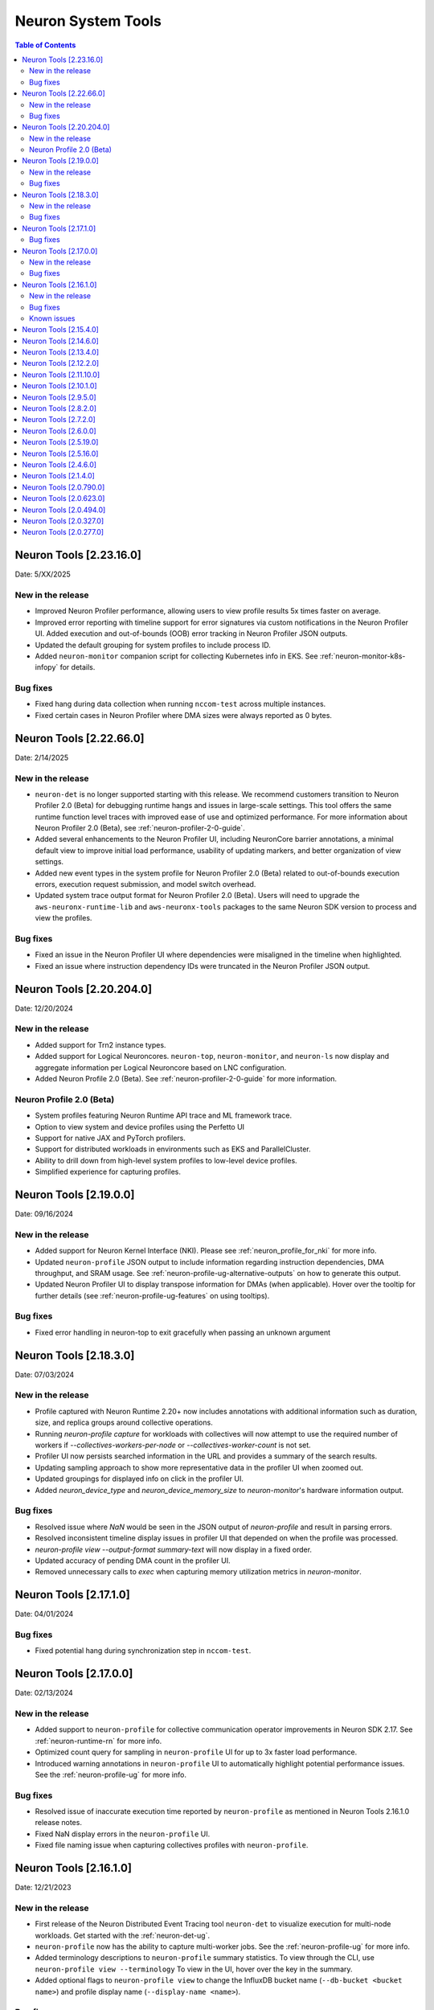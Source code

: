 .. _neuron-tools-rn:

Neuron System Tools
===================

.. contents:: Table of Contents
   :local:
   :depth: 2


Neuron Tools  [2.23.16.0]
------------------------
Date: 5/XX/2025

New in the release
^^^^^^^^^^^^^^^^^^
* Improved Neuron Profiler performance, allowing users to view profile results 5x times faster on average.
* Improved error reporting with timeline support for error signatures via custom notifications in the Neuron Profiler UI. Added execution and out-of-bounds (OOB) error tracking in Neuron Profiler JSON outputs.
* Updated the default grouping for system profiles to include process ID.
* Added ``neuron-monitor`` companion script for collecting Kubernetes info in EKS.  See :ref:`neuron-monitor-k8s-infopy` for details.

Bug fixes
^^^^^^^^^
* Fixed hang during data collection when running ``nccom-test`` across multiple instances.
* Fixed certain cases in Neuron Profiler where DMA sizes were always reported as 0 bytes.


Neuron Tools  [2.22.66.0]
------------------------
Date: 2/14/2025

New in the release
^^^^^^^^^^^^^^^^^^
* ``neuron-det`` is no longer supported starting with this release.  We recommend customers transition to Neuron Profiler 2.0 (Beta) for debugging runtime hangs and issues in large-scale settings.
  This tool offers the same runtime function level traces with improved ease of use and optimized performance. For more information about Neuron Profiler 2.0 (Beta), see :ref:`neuron-profiler-2-0-guide`.
* Added several enhancements to the Neuron Profiler UI, including NeuronCore barrier annotations, a minimal default view to improve initial load performance, usability of updating markers, and better organization of view settings.
* Added new event types in the system profile for Neuron Profiler 2.0 (Beta) related to out-of-bounds execution errors, execution request submission, and model switch overhead.
* Updated system trace output format for Neuron Profiler 2.0 (Beta).  Users will need to upgrade the ``aws-neuronx-runtime-lib`` and ``aws-neuronx-tools`` packages to the same Neuron SDK version to process and view the profiles.

Bug fixes
^^^^^^^^^
* Fixed an issue in the Neuron Profiler UI where dependencies were misaligned in the timeline when highlighted.
* Fixed an issue where instruction dependency IDs were truncated in the Neuron Profiler JSON output.


Neuron Tools  [2.20.204.0]
------------------------
Date: 12/20/2024

New in the release
^^^^^^^^^^^^^^^^^^
* Added support for Trn2 instance types.
* Added support for Logical Neuroncores. ``neuron-top``, ``neuron-monitor``, and ``neuron-ls`` now display and aggregate information per Logical Neuroncore based on LNC configuration.
* Added Neuron Profile 2.0 (Beta). See :ref:`neuron-profiler-2-0-guide` for more information.

Neuron Profile 2.0 (Beta)
^^^^^^^^^^^^^^^^^^^^^^^^^
* System profiles featuring Neuron Runtime API trace and ML framework trace.
* Option to view system and device profiles using the Perfetto UI
* Support for native JAX and PyTorch profilers.
* Support for distributed workloads in environments such as EKS and ParallelCluster.
* Ability to drill down from high-level system profiles to low-level device profiles.
* Simplified experience for capturing profiles.

Neuron Tools  [2.19.0.0]
------------------------
Date: 09/16/2024

New in the release
^^^^^^^^^^^^^^^^^^
* Added support for Neuron Kernel Interface (NKI).  Please see :ref:`neuron_profile_for_nki` for more info.
* Updated ``neuron-profile`` JSON output to include information regarding instruction dependencies, DMA throughput, and SRAM usage.  See :ref:`neuron-profile-ug-alternative-outputs` on how to generate this output.
* Updated Neuron Profiler UI to display transpose information for DMAs (when applicable).  Hover over the tooltip for further details (see :ref:`neuron-profile-ug-features` on using tooltips).

Bug fixes
^^^^^^^^^
* Fixed error handling in neuron-top to exit gracefully when passing an unknown argument


Neuron Tools  [2.18.3.0]
------------------------
Date: 07/03/2024

New in the release
^^^^^^^^^^^^^^^^^^
* Profile captured with Neuron Runtime 2.20+ now includes annotations with additional information such as duration, size, and replica groups around collective operations.
* Running `neuron-profile capture` for workloads with collectives will now attempt to use the required number of workers if `--collectives-workers-per-node` or `--collectives-worker-count` is not set.
* Profiler UI now persists searched information in the URL and provides a summary of the search results.
* Updating sampling approach to show more representative data in the profiler UI when zoomed out.
* Updated groupings for displayed info on click in the profiler UI.
* Added `neuron_device_type` and `neuron_device_memory_size` to `neuron-monitor`'s hardware information output.

Bug fixes
^^^^^^^^^
* Resolved issue where `NaN` would be seen in the JSON output of `neuron-profile` and result in parsing errors.
* Resolved inconsistent timeline display issues in profiler UI that depended on when the profile was processed.
* `neuron-profile view --output-format summary-text` will now display in a fixed order.
* Updated accuracy of pending DMA count in the profiler UI.
* Removed unnecessary calls to `exec` when capturing memory utilization metrics in `neuron-monitor`.

Neuron Tools  [2.17.1.0]
------------------------
Date: 04/01/2024

Bug fixes
^^^^^^^^^
* Fixed potential hang during synchronization step in ``nccom-test``.


Neuron Tools  [2.17.0.0]
------------------------
Date: 02/13/2024

New in the release
^^^^^^^^^^^^^^^^^^
* Added support to ``neuron-profile`` for collective communication operator improvements in Neuron SDK 2.17.
  See :ref:`neuron-runtime-rn` for more info.
* Optimized count query for sampling in ``neuron-profile`` UI for up to 3x faster load performance.
* Introduced warning annotations in ``neuron-profile`` UI to automatically highlight potential performance issues.
  See the :ref:`neuron-profile-ug` for more info.

Bug fixes
^^^^^^^^^
* Resolved issue of inaccurate execution time reported by ``neuron-profile`` as mentioned in Neuron Tools 2.16.1.0 release notes.
* Fixed NaN display errors in the ``neuron-profile`` UI.
* Fixed file naming issue when capturing collectives profiles with ``neuron-profile``.


Neuron Tools  [2.16.1.0]
------------------------
Date: 12/21/2023

New in the release
^^^^^^^^^^^^^^^^^^
* First release of the Neuron Distributed Event Tracing tool ``neuron-det`` to visualize execution for
  multi-node workloads.
  Get started with the :ref:`neuron-det-ug`.
* ``neuron-profile`` now has the ability to capture multi-worker jobs.
  See the :ref:`neuron-profile-ug` for more info.
* Added terminology descriptions to ``neuron-profile`` summary statistics.
  To view through the CLI, use ``neuron-profile view --terminology``
  To view in the UI, hover over the key in the summary.
* Added optional flags to ``neuron-profile view`` to change the InfluxDB bucket name (``--db-bucket <bucket name>``)
  and profile display name (``--display-name <name>``).

Bug fixes
^^^^^^^^^
* Fixed bug where GPSimd summary values were missing in the profile summary.
* Fixed issue in ``nccom-test`` to no longer expect Neuron Device 0 in a container environemnt.
* Fixed issue in ``nccom-test`` to no longer require the instance launching ``nccom-test`` to be participating in the workload.

Known issues
^^^^^^^^^^^^
* Execution time reported in ``neuron-profile`` is sometimes in-accurate due to a bug in how the time is captured.  The bug will be address in upcoming Neuron releases.


Neuron Tools  [2.15.4.0]
------------------------
Date: 10/26/2023

New in the release:

* Fixed bug in ``neuron-profile`` that may result in a crash when using the NeuronCore Pipeline feature on Inf1.
* Improved visibility of summary stats in the profiler UI with added groupings.
* Added support for ``alltoall`` CC operation in ``nccom-test``.


Neuron Tools  [2.14.6.0]
------------------------
Date: 09/15/2023

New in the release:

* Added legend in ``neuron-ls`` to clarify wrap around edges for topology view.
* Improved error messaging when passing invalid arguments to ``neuron-profile view``.
* Fixed bug in ``neuron-profile`` that incorrectly calculated buffer utilization for more recently compiled NEFFs.
* Fixed bug in ``neuron-profile`` where the profile would sometimes include additional idle time while waiting for execution to start.
* Profiler output now includes HLO name in addition to framework layer names.
* ``neuron-profile view`` now has ``--output-format json`` option which will write to a file specified by ``--output-file <name>`` (default is ``ntff.json``) instead of writing data to InfluxDB.


Neuron Tools  [2.13.4.0]
------------------------
Date: 08/28/2023

New in the release:

* ``--check`` option of ``nccom-test`` now supports more data types (``fp16``, ``bf16``, ``(u)int8``, ``(u)int16``, and ``(u)int32`` are now supported in addition to ``fp32``)
* Fixed bug in ``nccom-test`` that would wait indefinitely for execution to end when running on multiple instances (``-N 2`` and higher).
* Fixed bug in ``neuron-profile`` to prevent a crash during utilization calculation


Neuron Tools  [2.12.2.0]
-------------------------
Date: 7/19/2023

New in the release:

* Bumped the max supported profiling NTFF version to version 2 to resolve crashes when postprocessing NTFFs captured with newer versions of the Neuron Runtime Library.
  When viewing profiles captured using Neuron Runtime Library 2.15 or above, please upgrade tools to 2.12.
  This version of Neuron tools remains compatible with NTFF version 1.
* Bug fixes for ``neuron-profile`` related to the calculation of some summary stats.


Neuron Tools  [2.11.10.0]
-------------------------
Date: 6/14/2023

New in the release:

* ``nccom-test`` can now show multiple latency stats in the results table, such as average or percentiles, by specifying the ``-s`` option (for example: ``-s p10 p99 avg p50``).
* First public support for ``neuron-profile`` as a standalone tool that can be used to profile executions on Neuron Devices.  Visit the Neuron Tools documentation page for more details on how to use the Neuron Profiler.


Neuron Tools  [2.10.1.0]
-------------------------

Date: 05/01/2023

New in the release:

* Added new Neuron Collectives benchmarking tool, ``nccom-test``, to enable benchmarking sweeps on various Neuron Collective Communication operations.  See new nccom-test documentation under System Tools for more details.

* Expanded support for Neuron profiling to include runtime setup/teardown times and collapsed execution of NeuronCore engines and DMA.  See Tensorboard release notes and tutorial for more details. 


Neuron Tools  [2.9.5.0]
-------------------------

Date: 03/28/2023

New in the release:

* Updated neuron-top to show effective FLOPs across all NeuronCores.


Neuron Tools  [2.8.2.0]
-------------------------
Date: 02/24/2023

New in the release:

* Updated neuron-top to show aggregated utilization/FLOPs across all NeuronCores.


Neuron Tools  [2.7.2.0]
-------------------------
Date: 02/08/2023

New in the release:

* Added support for model FLOPS metrics in both neuron-monitor and neuron-top. More details can be found in the Neuron Tools documentation.



Neuron Tools  [2.6.0.0]
-------------------------
Date: 12/09/2022

This release adds support for profiling with the Neuron Plugin for TensorBoard on TRN1.  Please check out the documentation :ref:`neuronx-plugin-tensorboard`.

New in the release:

* Updated profile post-processing for workloads executed on TRN1 


Neuron Tools  [2.5.19.0]
-------------------------
Date: 11/07/2022

New in the release:

* Minor bug fixes and improvements.


Neuron Tools  [2.5.16.0]
-------------------------
Date: 10/26/2022

New in the release:

* New ``neuron-monitor`` and ``neuron-top`` feature: **memory utilization breakdown**. This new feature provides more details on how memory is being currently used on the Neuron Devices as well as on the host instance.
* ``neuron-top``'s UI layout has been updated to accommodate the new **memory utilization breakdown** feature.
* ``neuron-monitor``'s ``inference_stats`` metric group was renamed to ``execution_stats``. While the previous release still supported ``inference_stats``, starting this release the name ``inference_stats`` is considered deprecated and can't be used anymore.

.. note ::
  For more details on the new **memory utilization breakdown** feature in ``neuron-monitor`` and ``neuron-top`` check out the full user guides: :ref:`neuron-monitor-ug` and :ref:`neuron-top-ug`.

Bug Fixes:

* Fix a rare crash in ``neuron-top`` when the instance is under heavy CPU load.
* Fix process names on the bottom tab bar of ``neuron-top`` sometimes disappearing for smaller terminal window sizes.


Neuron Tools  [2.4.6.0]
-------------------------
Date: 10/10/2022

This release adds support for both EC2 INF1 and TRN1 platforms.  Name of the package changed from aws-neuron-tools to aws-neuronx-tools.  Please remove the old package before installing the new one.

New in the release:

* Added support for ECC counters on Trn1
* Added version number output to neuron-top
* Expanded support for longer process tags in neuron-monitor.
* Removed hardware counters from the default neuron-monitor config to avoid sending repeated errors - will add back in future release.
* ``neuron-ls``  - Added option ``neuron-ls --topology`` with ASCII graphics output showing the connectivity between Neuron Devices on an instance. This feature aims to help in understanding pathways between Neuron Devices and in exploiting code or data locality.


Bug Fixes:

* Fix neuron-monitor and neuron-top to show the correct Neuron Device when running in a container where not all devices are present.


Neuron Tools [2.1.4.0]
-------------------------------

Date: 04/29/2022

* Minor updates 


Neuron Tools [2.0.790.0]
--------------------------------

Date: 03/25/2022

* ``neuron-monitor``: fixed a floating point error when calculating CPU utilization.   


Neuron Tools  [2.0.623.0]
--------------------------------

Date: 01/20/2022

New in the release:

* ``neuron-top`` - Added “all” tab that aggregates all aggregate all running Neuron processes into a single view.  
* ``neuron-top`` - Improved startup time to approximately 1.5 seconds in most cases.
* ``neuron-ls``  - Removed header message about updating tools from neuron-ls output


Bug fixes:

* ``neuron-top`` - Reduced single CPU core usage down to 0.7% from 80% on inf1.xlarge when running ``neuron-top`` by switching to an event-driven 
  approach for screen updates.  


Neuron Tools [2.0.494.0]
------------------------

Date: 12/27/2021

* Security related updates related to log4j vulnerabilities.


Neuron Tools [2.0.327.0]
------------------------

Date: 11/05/2021

* Updated Neuron Runtime (which is integrated within this package) to ``libnrt 2.2.18.0`` to fix a container issue that was preventing 
  the use of containers when /dev/neuron0 was not present. See details here :ref:`neuron-runtime-release-notes`.


Neuron Tools [2.0.277.0]
------------------------

Date: 10/27/2021

New in this release:

   -  Tools now support applications built with Neuron Runtime 2.x (``libnrt.so``).

      .. important::

        -  You must update to the latest Neuron Driver (``aws-neuron-dkms`` version 2.1 or newer) 
           for proper functionality of the new runtime library.
        -  Read :ref:`introduce-libnrt`
           application note that describes :ref:`why are we making this
           change <introduce-libnrt-why>` and
           how :ref:`this change will affect the Neuron
           SDK <introduce-libnrt-how-sdk>` in detail.
        -  Read :ref:`neuron-migrating-apps-neuron-to-libnrt` for detailed information of how to
           migrate your application.

   -  Updates have been made to ``neuron-ls`` and ``neuron-top`` to
      significantly improve the interface and utility of information
      provided.      
   -  Expands ``neuron-monitor`` to include additional information when
      used to monitor latest Frameworks released with Neuron 1.16.0.

         **neuron_hardware_info**
         Contains basic information about the Neuron hardware.
         ::

            "neuron_hardware_info": {
               "neuron_device_count": 16,
               "neuroncore_per_device_count": 4,
               "error": ""
            }

         -  ``neuron_device_count`` : number of available Neuron Devices
         -  ``neuroncore_per_device_count`` : number of NeuronCores present on each Neuron Device
         -  ``error`` : will contain an error string if any occurred when getting this information
            (usually due to the Neuron Driver not being installed or not running).

   -  ``neuron-cli`` entering maintenance mode as it’s use is no longer
      relevant when using ML Frameworks with an integrated Neuron
      Runtime (libnrt.so). see :ref:`maintenance_mxnet_1_5` for more information.
   -  For more information visit :ref:`neuron-tools`

